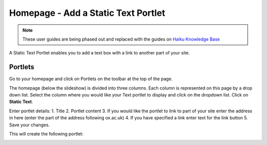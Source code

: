 
Homepage - Add a Static Text Portlet
======================================================================================================

.. note:: These user guides are being phased out and replaced with the guides on `Haiku Knowledge Base <https://fry-it.atlassian.net/wiki/display/HKB/Haiku+Knowledge+Base>`_


A Static Text Portlet enables you to add a text box with a link to another part of your site.	

Portlets
-------------------------------------------------------------------------------------------

.. image:: images/Homepage_-_Add_a_Static_Text_Portlet/media_1404113339114.png
   :align: center
   

Go to your homepage and click on Portlets on the toolbar at the top of the page. 



.. image:: images/Homepage_-_Add_a_Static_Text_Portlet/media_1404114137089.png
   :align: center
   

The homepage (below the slideshow) is divided into three columns. Each column is represented on this page by a drop down list. Select the column where you would like your Text portlet to display and click on the dropdown list. Click on **Static Text**.



.. image:: images/Homepage_-_Add_a_Static_Text_Portlet/lab-talk_u_MEDSCI_2014-06-30_08-31-21.png
   :align: center
   

Enter portlet details:
1. Title
2. Portlet content
3. If you would like the portlet to link to part of your site enter the address in here (enter the part of the address following ox.ac.uk)
4. If you have specified a link enter text for the link button
5. Save your changes. 

This will create the following portlet:



.. image:: images/Homepage_-_Add_a_Static_Text_Portlet/media_1404114037522.png
   :align: center
   


